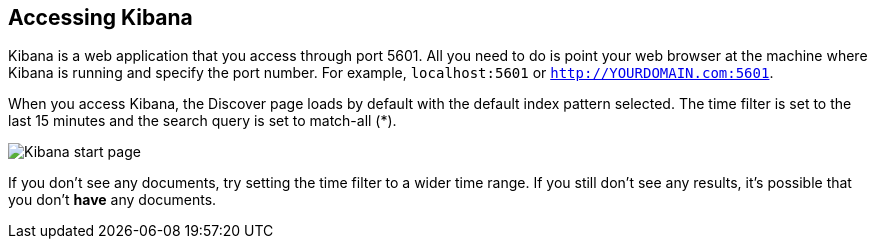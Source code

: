 [[access]]
== Accessing Kibana

Kibana is a web application that you access through port 5601. All you need to 
do is point your web browser at the machine where Kibana is running and 
specify the port number. For example, `localhost:5601` or `http://YOURDOMAIN.com:5601`.

When you access Kibana, the Discover page loads by default with the default index
pattern selected. The time filter is set to the last 15 minutes and the search 
query is set to match-all (*).

image:images/Discover-Start.jpg[Kibana start page]

If you don't see any documents, try setting the time filter to a wider time range.
If you still don't see any results, it's possible that you don't **have** any documents.
